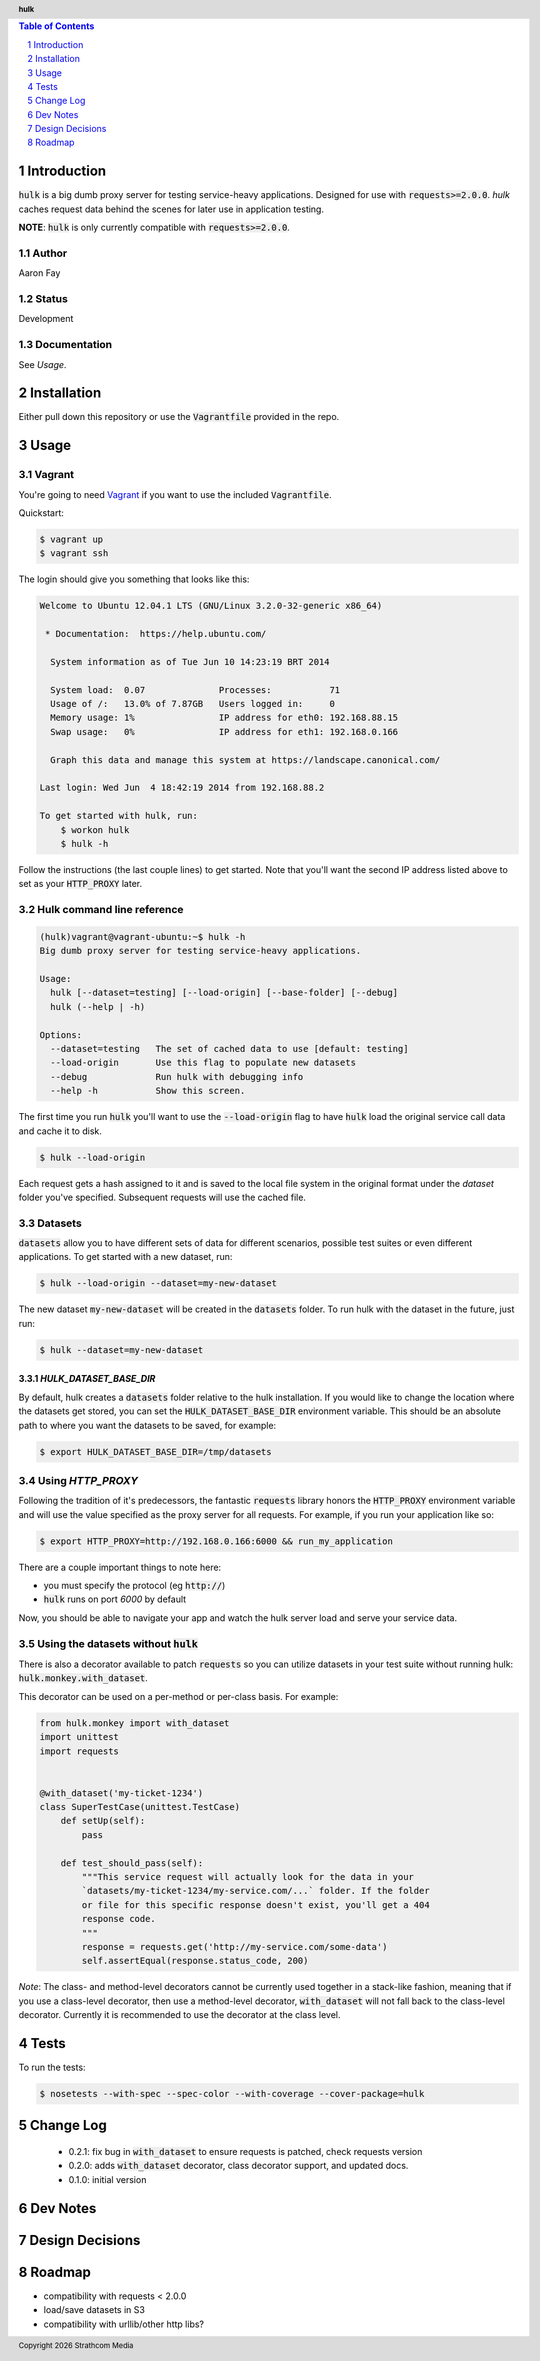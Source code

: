 .. header:: **hulk**
.. sectnum::
.. |date| date:: %Y

.. contents:: Table of Contents
   :depth: 1
   :backlinks: None

Introduction
============
:code:`hulk` is a big dumb proxy server for testing service-heavy applications. 
Designed for use with :code:`requests>=2.0.0`. `hulk` caches request data 
behind the scenes for later use in application testing.

**NOTE**: :code:`hulk` is only currently compatible with :code:`requests>=2.0.0`.

Author
------
Aaron Fay

Status
------
Development

Documentation
-------------
See *Usage*.


Installation
============
Either pull down this repository or use the :code:`Vagrantfile` provided in the repo.


Usage
=====

Vagrant
-------
You're going to need `Vagrant <http://vagrantup.com>`_  if you want to use the included :code:`Vagrantfile`.

Quickstart:

.. code-block:: bash 

    $ vagrant up
    $ vagrant ssh

The login should give you something that looks like this:


.. code-block:: bash

    Welcome to Ubuntu 12.04.1 LTS (GNU/Linux 3.2.0-32-generic x86_64)

     * Documentation:  https://help.ubuntu.com/

      System information as of Tue Jun 10 14:23:19 BRT 2014

      System load:  0.07              Processes:           71
      Usage of /:   13.0% of 7.87GB   Users logged in:     0
      Memory usage: 1%                IP address for eth0: 192.168.88.15
      Swap usage:   0%                IP address for eth1: 192.168.0.166

      Graph this data and manage this system at https://landscape.canonical.com/

    Last login: Wed Jun  4 18:42:19 2014 from 192.168.88.2

    To get started with hulk, run:
        $ workon hulk
        $ hulk -h

Follow the instructions (the last couple lines) to get started. Note that you'll
want the second IP address listed above to set as your :code:`HTTP_PROXY` later. 


Hulk command line reference
---------------------------

.. code-block::

    (hulk)vagrant@vagrant-ubuntu:~$ hulk -h
    Big dumb proxy server for testing service-heavy applications.

    Usage:
      hulk [--dataset=testing] [--load-origin] [--base-folder] [--debug]
      hulk (--help | -h)

    Options:
      --dataset=testing   The set of cached data to use [default: testing]
      --load-origin       Use this flag to populate new datasets
      --debug             Run hulk with debugging info
      --help -h           Show this screen.

The first time you run :code:`hulk` you'll want to use the :code:`--load-origin` flag to 
have :code:`hulk` load the original service call data and cache it to disk.

.. code-block:: bash

    $ hulk --load-origin

Each request gets a hash assigned to it and is saved to the local file system 
in the original format under the `dataset` folder you've specified. Subsequent 
requests will use the cached file.

Datasets
--------
:code:`datasets` allow you to have different sets of data for different scenarios, 
possible test suites or even different applications. To get started with a 
new dataset, run:

.. code-block:: bash

    $ hulk --load-origin --dataset=my-new-dataset

The new dataset :code:`my-new-dataset` will be created in the :code:`datasets` folder. To 
run hulk with the dataset in the future, just run:

.. code-block:: bash

    $ hulk --dataset=my-new-dataset

`HULK_DATASET_BASE_DIR`
~~~~~~~~~~~~~~~~~~~~~~~
By default, hulk creates a :code:`datasets` folder relative to the hulk installation.
If you would like to change the location where the datasets get stored, you 
can set the :code:`HULK_DATASET_BASE_DIR` environment variable. This should be an 
absolute path to where you want the datasets to be saved, for example:

.. code-block:: bash

    $ export HULK_DATASET_BASE_DIR=/tmp/datasets


Using `HTTP_PROXY`
------------------
Following the tradition of it's predecessors, the fantastic :code:`requests` library
honors the :code:`HTTP_PROXY` environment variable and will use the value specified
as the proxy server for all requests. For example, if you run your application 
like so:

.. code-block:: bash

    $ export HTTP_PROXY=http://192.168.0.166:6000 && run_my_application

There are a couple important things to note here:

* you must specify the protocol (eg :code:`http://`)
* :code:`hulk` runs on port `6000` by default

Now, you should be able to navigate your app and watch the hulk server load and
serve your service data.


Using the datasets without :code:`hulk`
---------------------------------
There is also a decorator available to patch :code:`requests` so you can utilize 
datasets in your test suite without running hulk: :code:`hulk.monkey.with_dataset`.

This decorator can be used on a per-method or per-class basis. For example:


.. code:: python

    from hulk.monkey import with_dataset
    import unittest
    import requests


    @with_dataset('my-ticket-1234')
    class SuperTestCase(unittest.TestCase)
        def setUp(self):
            pass

        def test_should_pass(self):
            """This service request will actually look for the data in your
            `datasets/my-ticket-1234/my-service.com/...` folder. If the folder
            or file for this specific response doesn't exist, you'll get a 404
            response code.
            """
            response = requests.get('http://my-service.com/some-data')
            self.assertEqual(response.status_code, 200)

*Note*: The class- and method-level decorators cannot be currently used together
in a stack-like fashion, meaning that if you use a class-level decorator, then
use a method-level decorator, :code:`with_dataset` will not fall back to the 
class-level decorator. Currently it is recommended to use the decorator at the 
class level.

Tests
=====
To run the tests:

.. code-block:: bash 

    $ nosetests --with-spec --spec-color --with-coverage --cover-package=hulk


Change Log
==========
 * 0.2.1: fix bug in :code:`with_dataset` to ensure requests is patched, check requests version
 * 0.2.0: adds :code:`with_dataset` decorator, class decorator support, and updated docs.
 * 0.1.0: initial version



Dev Notes
=========


Design Decisions
================


Roadmap
=======
* compatibility with requests < 2.0.0
* load/save datasets in S3
* compatibility with urllib/other http libs?
 

.. footer:: Copyright |date| Strathcom Media

